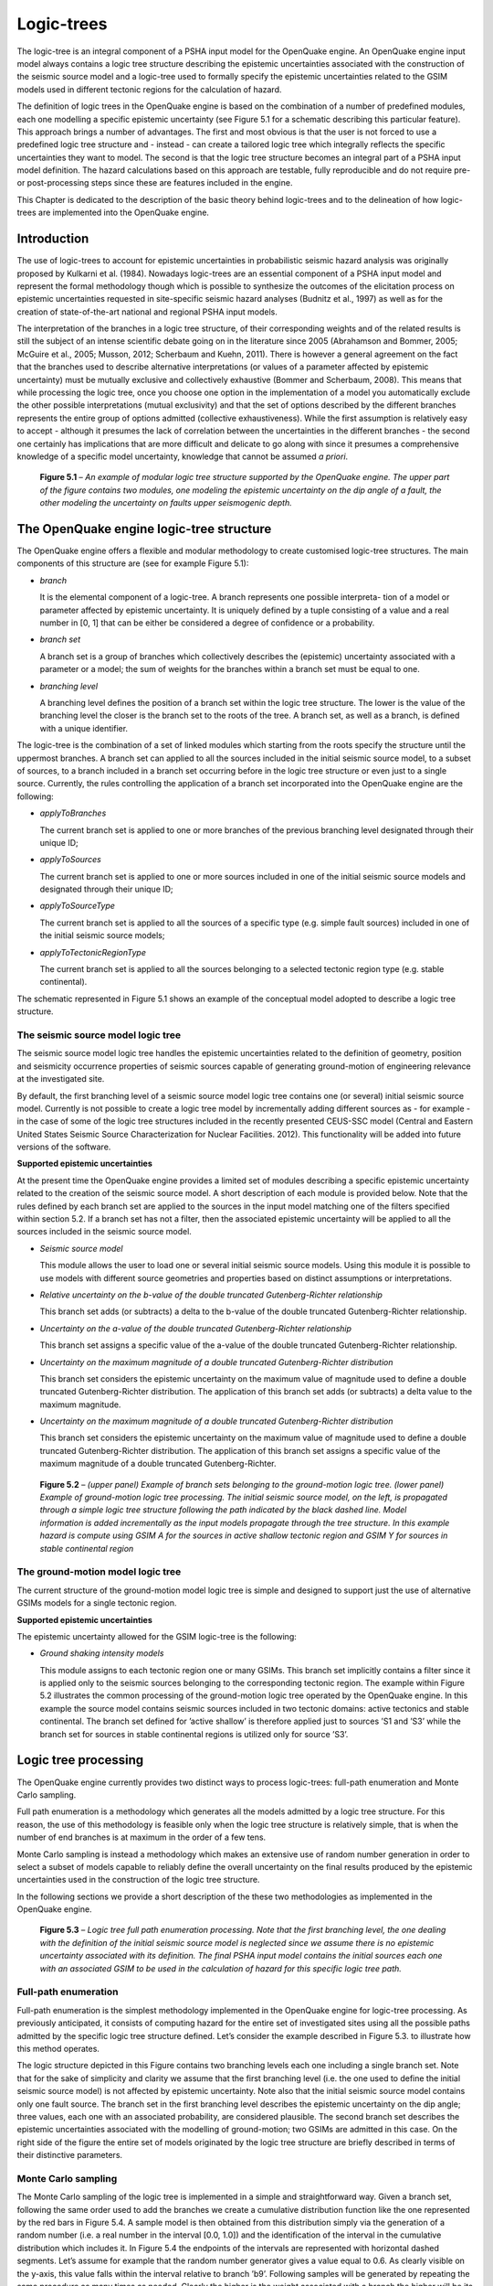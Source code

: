 Logic-trees
===========

The logic-tree is an integral component of a PSHA input model for the
OpenQuake engine. An OpenQuake engine input model always contains a logic
tree structure describing the epistemic uncertainties associated with
the construction of the seismic source model and a logic-tree used to
formally specify the epistemic uncertainties related to the GSIM
models used in different tectonic regions for the calculation of
hazard.

The definition of logic trees in the OpenQuake engine is based on the
combination of a number of predefined modules, each one modelling a
specific epistemic uncertainty (see Figure 5.1
for a schematic describing this particular feature). This approach
brings a number of advantages. The first and most obvious is that the
user is not forced to use a predefined logic tree structure and -
instead - can create a tailored logic tree which integrally reflects
the specific uncertainties they want to model. The second is that the
logic tree structure becomes an integral part of a PSHA input model
definition. The hazard calculations based on this approach are
testable, fully reproducible and do not require pre- or
post-processing steps since these are features included in the
engine.

This Chapter is dedicated to the description of the basic theory
behind logic-trees and to the delineation of how logic-trees are
implemented into the OpenQuake engine.

Introduction
------------

The use of logic-trees to account for epistemic uncertainties in
probabilistic seismic hazard analysis was originally proposed by
Kulkarni et al. (1984). Nowadays logic-trees are
an essential component of a PSHA input model and represent the formal
methodology though which is possible to synthesize the outcomes of
the elicitation process on epistemic uncertainties requested in
site-specific seismic hazard analyses (Budnitz et al.,
1997) as well as for the creation of state-of-the-art national and 
regional PSHA input models.

The interpretation of the branches in a logic tree structure, of
their corresponding weights and of the related results is still the
subject of an intense scientific debate going on in the literature
since 2005 (Abrahamson and Bommer, 2005; McGuire
et al., 2005; Musson, 2012; 
Scherbaum and Kuehn, 2011). There is however a
general agreement on the fact that the branches used to describe
alternative interpretations (or values of a parameter affected by
epistemic uncertainty) must be mutually exclusive and collectively
exhaustive (Bommer and Scherbaum, 2008). This
means that while processing the logic tree, once you choose one
option in the implementation of a model you automatically exclude the 
other possible interpretations (mutual exclusivity) and that the set 
of options described by the different branches represents the entire 
group of options admitted (collective exhaustiveness). While the first 
assumption is relatively easy to accept - although it presumes the lack 
of correlation between the uncertainties in the different branches - 
the second one certainly has implications that are more difficult and 
delicate to go along with since it presumes a comprehensive knowledge 
of a specific model uncertainty, knowledge that cannot be assumed *a priori*.

.. figure:: _images/modular_logic_tree_structure.png

   **Figure 5.1** – *An example of modular logic tree structure
   supported by the OpenQuake engine. The upper part of the figure contains two
   modules, one modeling the epistemic uncertainty on the dip angle of a
   fault, the other modeling the uncertainty on faults upper seismogenic
   depth.*

The OpenQuake engine logic-tree structure
-----------------------------------------

The OpenQuake engine offers a flexible and modular methodology to create
customised logic-tree structures. The main components of this
structure are (see for example Figure 5.1):

- *branch*

  It is the elemental component of a logic-tree. A branch represents
  one possible interpreta- tion of a model or parameter affected by
  epistemic uncertainty. It is uniquely defined by a tuple consisting
  of a value and a real number in [0, 1] that can be either be
  considered a degree of confidence or a probability.

- *branch set*

  A branch set is a group of branches which collectively describes the
  (epistemic) uncertainty associated with a parameter or a model; the
  sum of weights for the branches within a branch set must be equal to
  one.

- *branching level*

  A branching level defines the position of a branch set within the
  logic tree structure. The lower is the value of the branching level
  the closer is the branch set to the roots of the tree.
  A branch set, as well as a branch, is defined with a unique
  identifier.

The logic-tree is the combination of a set of linked modules which
starting from the roots specify the structure until the uppermost
branches. A branch set can applied to all the sources included in the
initial seismic source model, to a subset of sources, to a branch
included in a branch set occurring before in the logic tree structure
or even just to a single source. Currently, the rules controlling the
application of a branch set incorporated into the OpenQuake engine are the
following:

- *applyToBranches*

  The current branch set is applied to one or more branches of the
  previous branching level designated through their unique ID;

- *applyToSources*

  The current branch set is applied to one or more sources included in
  one of the initial seismic source models and designated through their
  unique ID;

- *applyToSourceType*

  The current branch set is applied to all the sources of a specific
  type (e.g. simple fault sources) included in one of the initial
  seismic source models; 

- *applyToTectonicRegionType*

  The current branch set is applied to all the sources belonging to a
  selected tectonic region type (e.g. stable continental).

The schematic represented in Figure 5.1 shows an
example of the conceptual model adopted to describe a logic tree
structure.

The seismic source model logic tree
***********************************

The seismic source model logic tree handles the epistemic
uncertainties related to the definition of geometry, position and
seismicity occurrence properties of seismic sources capable of
generating ground-motion of engineering relevance at the investigated
site.

By default, the first branching level of a seismic source model logic
tree contains one (or several) initial seismic source model.
Currently is not possible to create a logic tree model by
incrementally adding different sources as - for example - in the case
of some of the logic tree structures included in the recently
presented CEUS-SSC model (Central and Eastern
United States Seismic Source Characterization for
Nuclear Facilities. 2012). This functionality will
be added into future versions of the software.

**Supported epistemic uncertainties**

At the present time the OpenQuake engine provides a limited set of modules
describing a specific epistemic uncertainty related to the creation
of the seismic source model. A short description of each module is
provided below. Note that the rules defined by each branch set are
applied to the sources in the input model matching one of the filters
specified within section
5.2. If a branch set
has not a filter, then the associated epistemic uncertainty will be
applied to all the sources included in the seismic source model.

- *Seismic source model*

  This module allows the user to load one or several initial seismic
  source models. Using this module it is possible to use models with
  different source geometries and properties based on distinct
  assumptions or interpretations.

- *Relative uncertainty on the b-value of the double truncated Gutenberg-Richter relationship* 

  This branch set adds (or subtracts) a
  delta to the b-value of the double truncated Gutenberg-Richter
  relationship.

- *Uncertainty on the a-value of the double truncated Gutenberg-Richter relationship*

  This branch set assigns a specific value of the a-value of the double
  truncated Gutenberg-Richter relationship.

- *Uncertainty on the maximum magnitude of a double truncated Gutenberg-Richter distribution*

  This branch set considers the epistemic uncertainty on the maximum
  value of magnitude used to define a double truncated
  Gutenberg-Richter distribution. The application of this branch set
  adds (or subtracts) a delta value to the maximum magnitude.

- *Uncertainty on the maximum magnitude of a double truncated Gutenberg-Richter distribution*

  This branch set considers the epistemic uncertainty on the maximum
  value of magnitude used to define a double truncated
  Gutenberg-Richter distribution. The application of this branch set
  assigns a specific value of the maximum magnitude of a double
  truncated Gutenberg-Richter.

.. figure:: _images/branch_set_example.png

   **Figure 5.2** – *(upper panel) Example of branch sets belonging to
   the ground-motion logic tree. (lower panel) Example of ground-motion
   logic tree processing. The initial seismic source model, on the left,
   is propagated through a simple logic tree structure following the
   path indicated by the black dashed line. Model information is added
   incrementally as the input models propagate through the tree
   structure. In this example hazard is compute using GSIM A for the
   sources in active shallow tectonic region and GSIM Y for sources in
   stable continental region*

The ground-motion model logic tree
**********************************

The current structure of the ground-motion model logic tree is simple
and designed to support just the use of alternative GSIMs models for
a single tectonic region.

**Supported epistemic uncertainties**

The epistemic uncertainty allowed for the GSIM logic-tree is the
following:

- *Ground shaking intensity models*

  This module assigns to each tectonic region one or many GSIMs. This
  branch set implicitly contains a filter since it is applied only to
  the seismic sources belonging to the corresponding tectonic region.
  The example within Figure 5.2 illustrates the
  common processing of the ground-motion logic tree operated by the
  OpenQuake engine. In this example the source model contains seismic sources
  included in two tectonic domains: active tectonics and stable
  continental. The branch set defined for ’active shallow’ is therefore
  applied just to sources ’S1 and ’S3’ while the branch set for sources
  in stable continental regions is utilized only for source ’S3’.

Logic tree processing
---------------------

The OpenQuake engine currently provides two distinct ways to process
logic-trees: full-path enumeration and Monte Carlo sampling.

Full path enumeration is a methodology which generates all the models
admitted by a logic tree structure. For this reason, the use of this
methodology is feasible only when the logic tree structure is
relatively simple, that is when the number of end branches is at
maximum in the order of a few tens.

Monte Carlo sampling is instead a methodology which makes an
extensive use of random number generation in order to select a subset
of models capable to reliably define the overall uncertainty on the
final results produced by the epistemic uncertainties used in the
construction of the logic tree structure.

In the following sections we provide a short description of the these
two methodologies as implemented in the OpenQuake engine.

.. figure:: _images/logic_tree_full_path.png

   **Figure 5.3** – *Logic tree full path enumeration processing. Note
   that the first branching level, the one dealing with the definition
   of the initial seismic source model is neglected since we assume
   there is no epistemic uncertainty associated with its definition. The
   final PSHA input model contains the initial sources each one with an
   associated GSIM to be used in the calculation of hazard for this
   specific logic tree path.*

Full-path enumeration
*********************

Full-path enumeration is the simplest methodology implemented in the
OpenQuake engine for logic-tree processing. As previously anticipated, it
consists of computing hazard for the entire set of investigated sites
using all the possible paths admitted by the specific logic tree
structure defined. Let’s consider the example described in Figure
5.3. to illustrate how this method operates.

The logic structure depicted in this Figure contains two branching
levels each one including a single branch set. Note that for the sake
of simplicity and clarity we assume that the first branching level
(i.e. the one used to define the initial seismic source model) is not
affected by epistemic uncertainty. Note also that the initial seismic
source model contains only one fault source. The branch set in the
first branching level describes the epistemic uncertainty on the dip
angle; three values, each one with an associated probability, are
considered plausible. The second branch set describes the epistemic
uncertainties associated with the modelling of ground-motion; two
GSIMs are admitted in this case. On the right side of the figure the
entire set of models originated by the logic tree structure are
briefly described in terms of their distinctive parameters.

Monte Carlo sampling
********************

The Monte Carlo sampling of the logic tree is implemented in a simple
and straightforward way. Given a branch set, following the same order
used to add the branches we create a cumulative distribution function
like the one represented by the red bars in Figure
5.4. A sample model is then obtained from this
distribution simply via the generation of a random number (i.e. a
real number in the interval [0.0, 1.0]) and the identification of the
interval in the cumulative distribution which includes it. In Figure
5.4 the endpoints of the intervals are
represented with horizontal dashed segments. Let’s assume for example
that the random number generator gives a value equal to 0.6. As
clearly visible on the y-axis, this value falls within the interval
relative to branch ’b9’. Following samples will be generated by
repeating the same procedure as many times as needed. Clearly the
higher is the weight associated with a branch the higher will be its
probability of being sampled. In the example figure the branch with
the higher weight is ’b5’.

A full path over the logic tree structure is built starting from the
initial seismic source model and repeating this sampling procedure at
each branching level.

.. figure:: _images/list_of_branches.png

   **Figure 5.4** – *On the x-axis an hypothetical list of branches
   included in a branch set. The height of the blue bar is proportional
   to the corresponding weight. The red bars show the cumulative
   distribution function.*

Calculation of mean and percentiles/quantiles
*********************************************

The calculation of statistical parameters on the computed hazard
results is done using the following approach.

From the set of hazard curves computed at a specific site we select
the probabilities of exceedance for a given intensity measure level
:math:`P=\{poe_1,poe_2,..,poe_n\}` where :math:`n`
is the number of realisations i.e. hazard results obtained by
processing the logic tree.

In case of a full path enumeration processing methodology, we arrange
:math:`P` in ascending order and we change the order of the corresponding
weights accordingly. Using these weights we compute the cumulative
distribution function (CDF). We intepolate the curve defined by the
CDF and the probabilities of exceedance (poes) to obtain the values
of poes corresponding to the quantiles defined by the user. Using the
computed values of the probability of exceedance we find the
corresponding curves.

In case of a logic tree processing based on a Monte Carlo sampling
the quantiles are computed from this set of probabilities using
standard methodologies.

Future developments
-------------------

The most urgent development with respect to this topic is the
expansion of the modules provided to model epistemic uncertainties at
the level of the seismic source modeling as well as for the
description of epistemic uncertainties involving the ground motion
model.